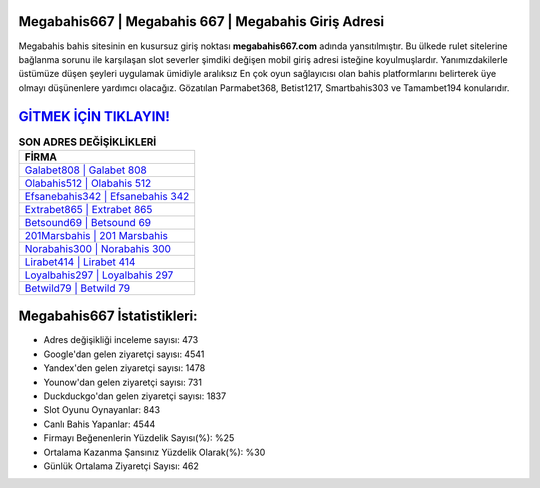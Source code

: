 ﻿Megabahis667 | Megabahis 667 | Megabahis Giriş Adresi
===================================

.. image:: images/megabahis-giris.jpg
   :width: 600
   
Megabahis bahis sitesinin en kusursuz giriş noktası **megabahis667.com** adında yansıtılmıştır. Bu ülkede rulet sitelerine bağlanma sorunu ile karşılaşan slot severler şimdiki değişen mobil giriş adresi isteğine koyulmuşlardır. Yanımızdakilerle üstümüze düşen şeyleri uygulamak ümidiyle aralıksız En çok oyun sağlayıcısı olan bahis platformlarını belirterek üye olmayı düşünenlere yardımcı olacağız. Gözatılan Parmabet368, Betist1217, Smartbahis303 ve Tamambet194 konularıdır.

`GİTMEK İÇİN TIKLAYIN! <https://uclck.me/gonow>`_
==============

.. list-table:: **SON ADRES DEĞİŞİKLİKLERİ**
   :widths: 100
   :header-rows: 1

   * - FİRMA
   * - `Galabet808 | Galabet 808 <galabet808-galabet-808-galabet-giris-adresi.html>`_
   * - `Olabahis512 | Olabahis 512 <olabahis512-olabahis-512-olabahis-giris-adresi.html>`_
   * - `Efsanebahis342 | Efsanebahis 342 <efsanebahis342-efsanebahis-342-efsanebahis-giris-adresi.html>`_	 
   * - `Extrabet865 | Extrabet 865 <extrabet865-extrabet-865-extrabet-giris-adresi.html>`_	 
   * - `Betsound69 | Betsound 69 <betsound69-betsound-69-betsound-giris-adresi.html>`_ 
   * - `201Marsbahis | 201 Marsbahis <201marsbahis-201-marsbahis-marsbahis-giris-adresi.html>`_
   * - `Norabahis300 | Norabahis 300 <norabahis300-norabahis-300-norabahis-giris-adresi.html>`_	 
   * - `Lirabet414 | Lirabet 414 <lirabet414-lirabet-414-lirabet-giris-adresi.html>`_
   * - `Loyalbahis297 | Loyalbahis 297 <loyalbahis297-loyalbahis-297-loyalbahis-giris-adresi.html>`_
   * - `Betwild79 | Betwild 79 <betwild79-betwild-79-betwild-giris-adresi.html>`_
	 
Megabahis667 İstatistikleri:
===================================	 
* Adres değişikliği inceleme sayısı: 473
* Google'dan gelen ziyaretçi sayısı: 4541
* Yandex'den gelen ziyaretçi sayısı: 1478
* Younow'dan gelen ziyaretçi sayısı: 731
* Duckduckgo'dan gelen ziyaretçi sayısı: 1837
* Slot Oyunu Oynayanlar: 843
* Canlı Bahis Yapanlar: 4544
* Firmayı Beğenenlerin Yüzdelik Sayısı(%): %25
* Ortalama Kazanma Şansınız Yüzdelik Olarak(%): %30
* Günlük Ortalama Ziyaretçi Sayısı: 462

